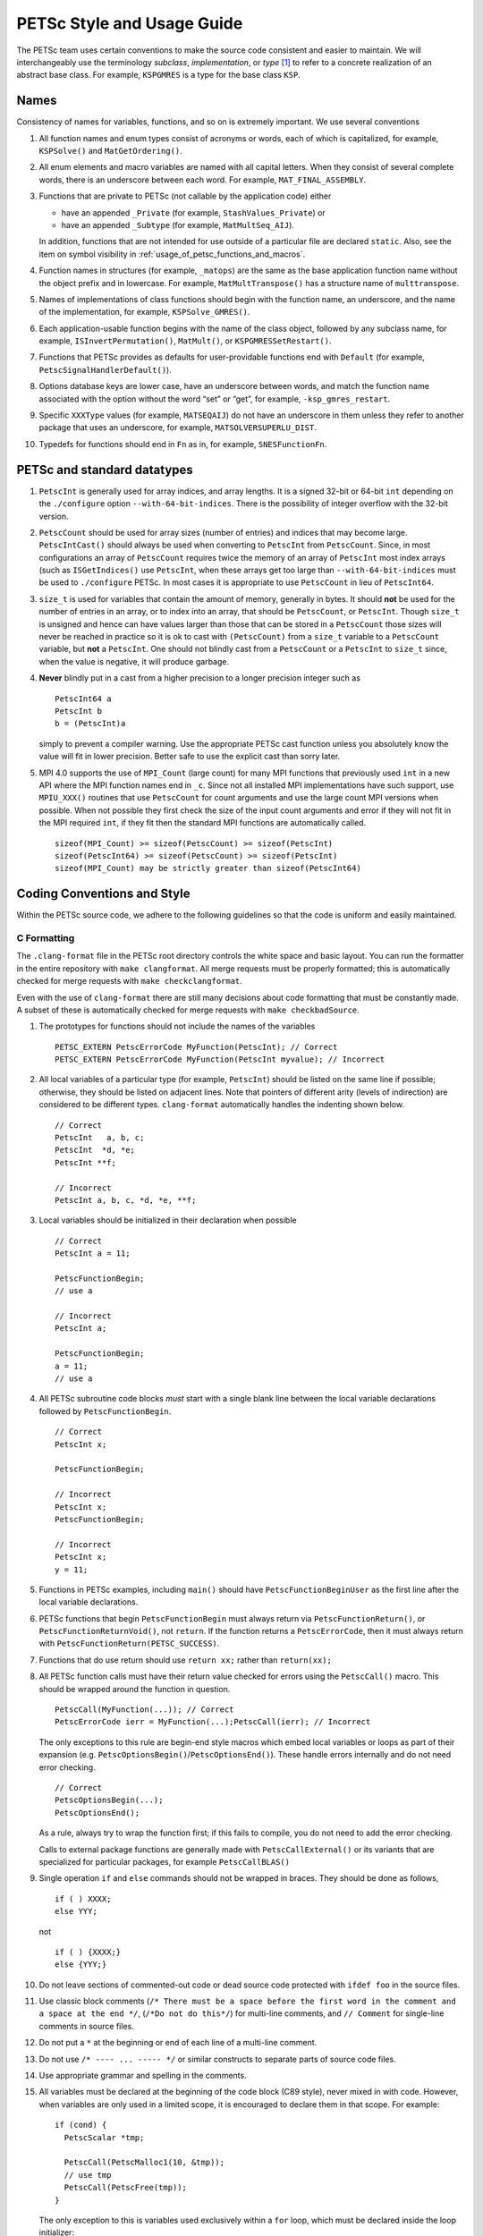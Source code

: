 .. _style:

PETSc Style and Usage Guide
===========================

The PETSc team uses certain conventions to make the source code
consistent and easier to maintain. We will interchangeably use the
terminology *subclass*, *implementation*, or *type* [1]_ to refer to a
concrete realization of an abstract base class. For example,
``KSPGMRES`` is a type for the base class ``KSP``.

Names
-----

Consistency of names for variables, functions, and so on is extremely
important. We use several conventions

#. All function names and enum types consist of acronyms or words, each
   of which is capitalized, for example, ``KSPSolve()`` and
   ``MatGetOrdering()``.

#. All enum elements and macro variables are named with all capital
   letters. When they consist of several complete words, there is an
   underscore between each word. For example, ``MAT_FINAL_ASSEMBLY``.

#. Functions that are private to PETSc (not callable by the application
   code) either

   -  have an appended ``_Private`` (for example, ``StashValues_Private``)
      or

   -  have an appended ``_Subtype`` (for example, ``MatMultSeq_AIJ``).

   In addition, functions that are not intended for use outside of a
   particular file are declared ``static``. Also, see the item
   on symbol visibility in :ref:`usage_of_petsc_functions_and_macros`.

#. Function names in structures (for example, ``_matops``) are the same
   as the base application function name without the object prefix and
   in lowercase. For example, ``MatMultTranspose()`` has a
   structure name of ``multtranspose``.

#. Names of implementations of class functions should begin with the
   function name, an underscore, and the name of the implementation, for
   example, ``KSPSolve_GMRES()``.

#. Each application-usable function begins with the name of the class
   object, followed by any subclass name, for example,
   ``ISInvertPermutation()``, ``MatMult()``, or
   ``KSPGMRESSetRestart()``.

#. Functions that PETSc provides as defaults for user-providable
   functions end with ``Default`` (for example, ``PetscSignalHandlerDefault()``).

#. Options database keys are lower case, have an underscore between
   words, and match the function name associated with the option without
   the word “set” or “get”, for example, ``-ksp_gmres_restart``.

#. Specific ``XXXType`` values (for example, ``MATSEQAIJ``) do not have
   an underscore in them unless they refer to another package that uses
   an underscore, for example, ``MATSOLVERSUPERLU_DIST``.

#. Typedefs for functions should end in ``Fn`` as in, for example, ``SNESFunctionFn``.

.. _stylePetscCount:

PETSc and standard datatypes
----------------------------

#. ``PetscInt`` is generally used for array indices, and array lengths. It
   is a signed 32-bit or 64-bit ``int`` depending on the ``./configure`` option
   ``--with-64-bit-indices``. There is the possibility of integer overflow with the
   32-bit version.

#. ``PetscCount`` should be used for array sizes (number of entries)
   and indices that may become large. ``PetscIntCast()`` should always be used when converting
   to ``PetscInt`` from ``PetscCount``. Since, in most configurations an array of ``PetscCount`` requires twice the memory
   of an array of ``PetscInt`` most index arrays (such as ``ISGetIndices()`` use ``PetscInt``,
   when these arrays get too large than ``--with-64-bit-indices`` must be used to
   ``./configure`` PETSc. In most cases it is appropriate to use ``PetscCount`` in lieu of ``PetscInt64``.

#. ``size_t`` is used for variables that contain the amount of memory, generally in bytes.
   It should **not** be used for the number of
   entries in an array, or to index into an array, that should be ``PetscCount``, or ``PetscInt``.
   Though ``size_t`` is unsigned and hence can have values larger than those that can be stored
   in a ``PetscCount`` those sizes will never be reached in practice so it is ok to cast with ``(PetscCount)``
   from a ``size_t`` variable to a ``PetscCount`` variable, but **not** a ``PetscInt``.
   One should not blindly cast from a ``PetscCount`` or a ``PetscInt``
   to ``size_t`` since, when the value is negative, it will produce garbage.

#. **Never** blindly put in a cast from a higher precision to a longer precision integer such as

   ::

       PetscInt64 a
       PetscInt b
       b = (PetscInt)a

   simply to prevent a compiler warning. Use the appropriate PETSc cast function unless you
   absolutely know the value will fit in lower precision. Better safe to use the explicit
   cast than sorry later.

#. MPI 4.0 supports the use of ``MPI_Count`` (large count) for many MPI functions that previously used ``int`` in a new API where the MPI function
   names end in ``_c``. Since not all installed MPI implementations have such support, use  ``MPIU_XXX()`` routines
   that use ``PetscCount`` for count arguments and use the large count MPI versions when possible.
   When not possible they first check the size of the input count arguments and error if they
   will not fit in the MPI required ``int``, if they fit then the standard MPI functions are automatically called.

   ::

      sizeof(MPI_Count) >= sizeof(PetscCount) >= sizeof(PetscInt)
      sizeof(PetscInt64) >= sizeof(PetscCount) >= sizeof(PetscInt)
      sizeof(MPI_Count) may be strictly greater than sizeof(PetscInt64)

Coding Conventions and Style
----------------------------

Within the PETSc source code, we adhere to the following guidelines so
that the code is uniform and easily maintained.

C Formatting
~~~~~~~~~~~~

The ``.clang-format`` file in the PETSc root directory controls the white space and basic layout. You can run the formatter in the entire repository with ``make clangformat``. All merge requests must be properly formatted; this is automatically checked for merge requests with ``make checkclangformat``.

Even with the use of ``clang-format`` there are still many decisions about code formatting that must be constantly made. A subset of these is automatically checked for merge requests with ``make checkbadSource``.

#. The prototypes for functions should not include the names of the
   variables

   ::

       PETSC_EXTERN PetscErrorCode MyFunction(PetscInt); // Correct
       PETSC_EXTERN PetscErrorCode MyFunction(PetscInt myvalue); // Incorrect

#. All local variables of a particular type (for example, ``PetscInt``) should be listed
   on the same line if possible; otherwise, they should be listed on adjacent lines. Note
   that pointers of different arity (levels of indirection) are considered to be different types. ``clang-format`` automatically
   handles the indenting shown below.

   ::

      // Correct
      PetscInt   a, b, c;
      PetscInt  *d, *e;
      PetscInt **f;

      // Incorrect
      PetscInt a, b, c, *d, *e, **f;

#. Local variables should be initialized in their declaration when possible

   ::

      // Correct
      PetscInt a = 11;

      PetscFunctionBegin;
      // use a

      // Incorrect
      PetscInt a;
  
      PetscFunctionBegin;
      a = 11;
      // use a

#. All PETSc subroutine code blocks *must* start with a single blank line between the local variable
   declarations followed by ``PetscFunctionBegin``.

   ::

      // Correct
      PetscInt x;

      PetscFunctionBegin;

      // Incorrect
      PetscInt x;
      PetscFunctionBegin;

      // Incorrect
      PetscInt x;
      y = 11;

#. Functions in PETSc examples, including ``main()`` should have  ``PetscFunctionBeginUser`` as the first line after the local variable declarations.

#. PETSc functions that begin ``PetscFunctionBegin`` must always return via ``PetscFunctionReturn()``, or ``PetscFunctionReturnVoid()``, not ``return``. If the function returns a ``PetscErrorCode``, then it must always return with ``PetscFunctionReturn(PETSC_SUCCESS)``.

#. Functions that do use return should use ``return xx;`` rather than ``return(xx);``

#. All PETSc function calls must have their return value checked for errors using the
   ``PetscCall()`` macro. This should be wrapped around the function in question.

   ::

      PetscCall(MyFunction(...)); // Correct
      PetscErrorCode ierr = MyFunction(...);PetscCall(ierr); // Incorrect

   The only exceptions to this rule are begin-end style macros which embed local variables
   or loops as part of their expansion
   (e.g. ``PetscOptionsBegin()``/``PetscOptionsEnd()``).  These handle errors internally
   and do not need error checking.

   ::

      // Correct
      PetscOptionsBegin(...);
      PetscOptionsEnd();


   As a rule, always try to wrap the function first; if this fails to compile, you do
   not need to add the error checking.

   Calls to external package functions are generally made with ``PetscCallExternal()`` or its variants that are specialized for particular packages, for example ``PetscCallBLAS()``

#. Single operation ``if`` and ``else`` commands should not be wrapped in braces. They should be done as follows,

   ::

       if ( ) XXXX;
       else YYY;

   not

   ::

       if ( ) {XXXX;}
       else {YYY;}

#. Do not leave sections of commented-out code or dead source code protected with ``ifdef foo`` in the source files.

#. Use classic block comments (``/* There must be a space before the first word in the comment and a space at the end */``,
   (``/*Do not do this*/``) for multi-line comments, and ``// Comment`` for single-line comments in source files.

#. Do not put a ``*`` at the beginning or end of each line of a multi-line comment.

#. Do not use ``/* ---- ... ----- */`` or similar constructs to separate parts of source code files.

#. Use appropriate grammar and spelling in the comments.

#. All variables must be declared at the beginning of the code block (C89
   style), never mixed in with code. However, when variables are only used in a limited
   scope, it is encouraged to declare them in that scope. For example:

   ::

       if (cond) {
         PetscScalar *tmp;

         PetscCall(PetscMalloc1(10, &tmp));
         // use tmp
         PetscCall(PetscFree(tmp));
       }

   The only exception to this is variables used exclusively within a ``for`` loop, which must
   be declared inside the loop initializer:

   ::

       // Correct
       for (PetscInt i = 0; i < n; ++i) {
         // loop body
       }

   ::

       // Correct, variable used outside of loop
       PetscInt i;

   ::

       for (i = 0; i < n; ++i) {
         // loop body
       }
       j = i;

   ::

       // Incorrect
       PetscInt i;
       ...
       for (i = 0; i < n; ++i) {
         // loop body
       }

#. Developers can use // to split very long lines when it improves code readability. For example

   ::

       f[j][i].omega = xdot[j][i].omega + uxx + uyy //
                     + (vxp * (u - x[j][i - 1].omega) + vxm * (x[j][i + 1].omega - u)) * hy //
                     + (vyp * (u - x[j - 1][i].omega) + vym * (x[j + 1][i].omega - u)) * hx //
                     - .5 * grashof * (x[j][i + 1].temp - x[j][i - 1].temp) * hy;

#. The use of ``// clang-format off`` is allowed in the source code but should only be used when necessary. It should not
   be used when trailing // to split lines works.

   ::

       // clang-format off
       f ...
       // clang-format on

#. ``size`` and ``rank`` should be used exclusively for the results of ``MPI_Comm_size()`` and ``MPI_Comm_rank()`` and other variable names for these values should be avoided unless necessary.

C Usage
~~~~~~~

#. Do not use language features that are not in the intersection of C99, C++11, and MSVC
   v1900+ (Visual Studio 2015).  Examples of such banned features include variable-length arrays.
   Note that variable-length arrays (including VLA-pointers) are not supported in C++ and
   were made optional in C11. You may use designated initializers via the
   ``PetscDesignatedInitializer()`` macro.

#. Array and pointer arguments where the array values are not changed
   should be labeled as ``const`` arguments.

#. Scalar values passed to functions should *never* be labeled as
   ``const``.

#. Subroutines that would normally have a ``void **`` argument to return
   a pointer to some data should be prototyped as ``void *``.
   This prevents the caller from having to put a ``(void **)`` cast in
   each function call. See, for example, ``DMDAVecGetArray()``.

#. Do not use the ``register`` directive.

#. Use ``if (v == NULL)`` or  ``if (flg == PETSC_TRUE)``, instead of using ``if (!v)`` or ``if (flg)`` or ``if (!flg)``.

#. Avoid ``#ifdef`` or ``#ifndef`` when possible. Rather, use ``#if defined`` or ``#if
   !defined``.  Better, use ``PetscDefined()`` (see below). The only exception to this
   rule is for header guards, where the ``#ifndef`` form is preferred (see below).

#. Header guard macros should be done using ``#pragma once``. This must be the very first
   non-comment line of the file. There must be no leading or trailing empty (non-comment)
   lines in the header. For example, do

   ::

       /*
         It's OK to have

         comments
       */
       // before the guard
       #pragma once

       // OK, other headers included after the guard
       #include <petscdm.h>
       #include <petscdevice.h>

       // OK, other preprocessor symbols defined after the guard
       #define FOO_BAR_BAZ

       // OK, regular symbols defined after the guard
       typedef struct _p_PetscFoo *PetscFoo;
       ...


   Do not do

   ::

       // ERROR, empty lines at the beginning of the header



       // ERROR, included other headers before the guard
       #include <petscdm.h>
       #include <petscdevice.h>

       // ERROR, defined other preprocessor symbols before the guard
       #define FOO_BAR_BAZ

       // ERROR, defined regular symbols before the guard
       typedef struct _p_PetscFoo *PetscFoo;

       #pragma once

#. Never use system random number generators such as ``rand()`` in PETSc
   code or examples because these can produce different results on
   different systems, thus making portability testing difficult. Instead,
   use ``PetscRandom`` which produces the same results regardless
   of the system used.

#. Variadic macros may be used in PETSc, but must work with MSVC v1900+ (Visual Studio
   2015). Most compilers have conforming implementations of the C99/C++11 rules for
   ``__VA_ARGS__``, but MSVC's implementation is not conforming and may need workarounds.
   See ``PetscDefined()`` for an example of how to work around MSVC's limitations to write
   a macro that is usable in both.

.. _usage_of_petsc_functions_and_macros:

Usage of PETSc Functions and Macros
~~~~~~~~~~~~~~~~~~~~~~~~~~~~~~~~~~~

#. Lengthy conditional preprocessor blocks should mark any ``#else`` or ``#endif``
   directives with a comment containing (or explaining) either the boolean condition or
   the macro's name if the first directive tests whether one is defined. One
   should be able to read any part of the macroblock and find or deduce the
   initial ``#if``. That is:

   ::

       #if defined(MY_MACRO)
       // many lines of code
       #else // MY_MACRO (use name of macro)
       // many more lines of code
       #endif // MY_MACRO

       #if MY_MACRO > 10
       // code
       #else // MY_MACRO < 10
       // more code
       #endif // MY_MACRO > 10

#. Public PETSc include files, ``petsc*.h``, should not reference
   private PETSc ``petsc/private/*impl.h`` include files.

#. Public and private PETSc include files cannot reference include files
   located in the PETSc source tree.

#. All public functions must sanity-check their arguments using the appropriate
   ``PetscValidXXX()`` macros. These must appear between ``PetscFunctionBegin`` and
   ``PetscFunctionReturn()`` For example

   ::

       PetscErrorCode PetscPublicFunction(Vec v, PetscScalar *array, PetscInt collectiveInt)
       {
         PetscFunctionBegin;
         PetscValidHeaderSpecific(v, VEC_CLASSID, 1);
         PetscAssertPointer(array, 2);
         PetscValidLogicalCollectiveInt(v, collectiveInt, 3);
         ...
         PetscFunctionReturn(PETSC_SUCCESS);
       }

   See ``include/petsc/private/petscimpl.h`` and search for "PetscValid" to see all
   available checker macros.

#. When possible, use ``PetscDefined()`` instead of preprocessor conditionals.
   For example, use:

   ::

       if (PetscDefined(USE_DEBUG)) { ... }

   instead of:

   ::

       #if defined(PETSC_USE_DEBUG)
         ...
       #endif

   The former usage allows syntax and type-checking in all configurations of
   PETSc, whereas the latter needs to be compiled with and without debugging
   to confirm that it compiles.

#. *Never* put a function call in a ``return`` statement; do not write

   ::

       PetscFunctionReturn( somefunction(...) ); /* Incorrect */

#. Do *not* put a blank line immediately after ``PetscFunctionBegin;``
   or a blank line immediately before ``PetscFunctionReturn(PETSC_SUCCESS);``.

#. Do not include ``assert.h`` in PETSc source code. Do not use
   ``assert()``, it doesn’t play well in the parallel MPI world.
   You may use ``PetscAssert()`` where appropriate. See ``PetscCall()`` documentation
   for guidance of when to use ``PetscCheck()`` vs. ``PetscAssert()``.

#. Make error messages short but informative. The user should be able to reasonably
   diagnose the greater problem from your error message.

#. Except in code that may be called before PETSc is fully initialized,
   always use ``PetscMallocN()`` (for example, ``PetscMalloc1()``),
   ``PetscCallocN()``, ``PetscNew()``, and ``PetscFree()``, not
   ``malloc()`` and ``free()``.

#. MPI routines and macros that are not part of the 2.1 standard
   should not be used in PETSc without appropriate ``configure``
   checks and ``#if PetscDefined()`` checks. Code should also be provided
   that works if the MPI feature is not available; for example,

   ::

       #if PetscDefined(HAVE_MPI_REDUCE_LOCAL)
         PetscCallMPI(MPI_Reduce_local(inbuf, inoutbuf, count, MPIU_INT, MPI_SUM));
       #else
         PetscCallMPI(MPI_Reduce(inbuf, inoutbuf, count, MPIU_INT, MPI_SUM, 0, PETSC_COMM_SELF);
       #endif

#. Do not introduce PETSc routines that provide essentially the same
   functionality as an available MPI routine. For example, do not write
   a routine ``PetscGlobalSum()`` that takes a scalar value and performs
   an ``MPI_Allreduce()`` on it. Instead, use the MPI routine
   ``MPI_Allreduce()`` directly in the code.

#. Never use a local variable counter such as ``PetscInt flops = 0;`` to
   accumulate flops and then call ``PetscLogFlops();`` *always* just
   call ``PetscLogFlops()`` directly when needed.

#. Library symbols meant to be directly usable by the user should be declared
   ``PETSC_EXTERN`` in their respective public header file. Symbols intended for internal use should instead be declared ``PETSC_INTERN``. Note that doing so is
   unnecessary in the case of symbols local to a single translation unit; these should
   be declared ``static``. PETSc can be configured to build a separate shared
   library for each top-level class (``Mat``, ``Vec``, ``KSP``, and so on), and that plugin
   implementations of these classes can be included as separate shared libraries; thus,
   otherwise private symbols may need to be marked ``PETSC_SINGLE_LIBRARY_INTERN``. For
   example

   -  ``MatStashCreate_Private()`` is marked ``PETSC_INTERN`` as it is used
      across compilation units, but only within the ``Mat`` package;

   -  all functions, such as ``KSPCreate()``, included in the public
      headers (``include/petsc*.h``) should be marked ``PETSC_EXTERN``;

   - ``VecLoad_Default()`` is marked
     ``PETSC_SINGLE_LIBRARY_INTERN`` as it may be used across library boundaries, but is
     not intended to be visible to users;

#. Before removing or renaming an API function, type, or enumerator,
   ``PETSC_DEPRECATED_XXX()`` should be used in the relevant header file
   to indicate the new usage and the PETSc version number where the
   deprecation will first appear. The old function or type, with the
   deprecation warning, should remain for at least one major release. We do not remove support for the
   deprecated functionality unless there is a specific reason to remove it; it is not removed simply because
   it has been deprecated for "a long time."

   The function or type’s manual page should be updated (see :ref:`manual_page_format`).
   For example,

   ::

       typedef NewType OldType PETSC_DEPRECATED_TYPEDEF("Use NewType (since version 3.9)");

       PETSC_DEPRECATED_FUNCTION("Use NewFunction() (since version 3.9)") PetscErrorCode OldFunction();

       #define OLD_ENUMERATOR_DEPRECATED  OLD_ENUMERATOR PETSC_DEPRECATED_ENUM("Use NEW_ENUMERATOR (since version 3.9)")
       typedef enum {
         OLD_ENUMERATOR_DEPRECATED = 3,
         NEW_ENUMERATOR = 3
       } MyEnum;

   Note that after compiler preprocessing, the enum above would be transformed into something like

   ::

       typedef enum {
         OLD_ENUMERATOR __attribute__((deprecated)) = 3,
         NEW_ENUMERATOR = 3
       } MyEnum;

#. Before removing or renaming an options database key,
   ``PetscOptionsDeprecated()`` should be used for at least one major
   release. We do not remove support for the
   deprecated functionality unless there is a specific reason to remove it; it is not removed simply because
   it has been deprecated for "a long time."

#. The format strings in PETSc ASCII output routines, such as
   ``PetscPrintf()``, take a ``%" PetscInt_FMT "`` for all PETSc variables of type ``PetscInt``,
   not a ``%d``.

#. All arguments of type ``PetscReal`` to PETSc ASCII output routines,
   such as ``PetscPrintf``, must be cast to ``double``, for example,

   ::

       PetscPrintf(PETSC_COMM_WORLD, "Norm %g\n", (double)norm);

Formatted Comments
------------------

PETSc uses formatted comments and the Sowing packages :cite:`gropp1993sowing` :cite:`gropp1993sowing2`
to generate documentation (manual pages) and the Fortran interfaces. Documentation
for Sowing and the formatting may be found at
http://wgropp.cs.illinois.edu/projects/software/sowing/; in particular,
see the documentation for ``doctext``. Currently, doctext produces Markdown files ending in ``.md``, which
Sphinx later processes.

-  | ``/*@``
   | a formatted comment of a function that will be used for documentation and a Fortran interface.

-  | ``/*@C``
   | a formatted comment of a function that will be used only for documentation, not to generate a Fortran interface. Certain constructs and usages do not yet support automatically generating a Fortran interface. In general, such labeled C functions should have a custom Fortran interface provided.

-  | ``/*E``
   | a formatted comment of an enum used for documentation only. Note that each of these needs to be listed in ``lib/petsc/conf/bfort-petsc.txt`` as a native and defined in the corresponding ``include/petsc/finclude/petscxxx.h`` Fortran include file and the values set as parameters in the file ``src/SECTION/f90-mod/petscSUBSECTION.h``, for example, ``src/vec/f90-mod/petscis.h``.

-  | ``/*S``
   | a formatted comment for a data type such as ``KSP``. Each of these needs to be listed in ``lib/petsc/conf/bfort-petsc.txt`` as a ``nativeptr``.

-  | ``/*J``
   | a formatted comment for a string type such as ``KSPType``.

-  | ``/*MC``
   | a formatted comment of a CPP macro or enum value for documentation.

The Fortran interface files supplied manually by the developer go into the two
directories ``ftn-custom`` and ``f90-custom``, while those generated by
Sowing go into ``ftn-auto`` directories in the $PETSC_ARCH/src`` directory tree.

Each include file that contains formatted comments needs to have a line of the form

   ::

       /* SUBMANSEC = submansec (for example Sys) */

preceded by and followed by a blank line. For source code, this information is found in the makefile in that source code's directory in the format

   ::

       MANSEC   = DM
       SUBMANSEC= DMPlex

.. _manual_page_format :

Manual Page Format
~~~~~~~~~~~~~~~~~~

Each function, typedef, class, macro, enum, and so on in the public API
should include the following data, correctly formatted (see codes
section) to generate complete manual pages and (possibly) Fortran interfaces with
Sowing. All entries below should be separated by blank lines. Except
where noted, add a newline after the section headings.

#. The item’s name, followed by a dash and brief (one-sentence)
   description.

#. If documenting a function implemented with a preprocessor macro
   (e.g., ``PetscOptionsBegin()``), an explicit ``Synopsis:`` section
   noting the required header and the function signature.

#. If documenting a function, a description of the function’s
   “collectivity”.

   -  ``Not Collective`` if the function need not be called on multiple (or possibly all) MPI
      processes

   -  ``Collective`` if the function is a collective operation.

   -  ``Logically Collective; yyy must contain common value]``
      if the function is collective but does not require any actual
      synchronization (e.g., setting class parameters uniformly). Any
      argument yyy, which must have the same value on all ranks of the
      MPI communicator should be noted here.

#. If the function is not supported in Fortran, then after the collective information, on the same line,
   one should provide ``; No Fortran support``.

#. If documenting a function with input parameters, a list of input
   parameter descriptions in an ``Input Parameter(s):`` section.

#. If documenting a function with output parameters, a list of output
   parameter descriptions in an ``Output Parameter(s):`` section.

#. If any input or output parameters are function pointers, they should be documented in the style

   .. code-block:: console

      Calling sequence of `func()`:
      . arg - the integer argument description

#. If documenting a function that interacts with the options database, a
   list of options database keys in an ``Options Database Key(s):``
   section.

#. ``Level:`` (no newline) followed by ``beginner``,
   ``intermediate``, ``advanced``, ``developer``, or ``deprecated``. This
   should be listed before the various ``Note(s):`` sections.

#. (Optional) a ``Note(s):`` section containing in-depth discussion,
   technical caveats, special cases, and so on. If it is ambiguous
   whether returned pointers/objects need to be freed/destroyed by the
   user or not, this information should be mentioned here.

#. (If applicable) a ``Fortran Note(s):`` section detailing any relevant
   differences in calling or using the item from Fortran.

#. (If applicable) a ``Developer Note(s):`` section detailing any relevant
   information about the code for developers, for example, why a
   particular algorithm was implemented.

#. (If applicable) references should be indicated inline with \{cite\}\`Bibtex-key\` where
   Bibtex-key is in the file `doc/petsc.bib`, as in the manual page for `PCFIELDSPLIT`.

#. ``.seealso:`` (no newline, no spaces to the left of this text), followed by a list of related manual
   pages. These manual pages should usually also point back to this
   manual page in their ``seealso:`` sections. This is the final entry in the
   comment. There should be no blank line after the ``.seealso:`` items.

#. All PETSc functions that appear in a manual page (except the one in the header at the top) should end with a ``()`` and be enclosed
   in single back tick marks. All PETSc enum types and macros etc, should also be enclosed in single back tick marks.
   This includes each item listed in the ``.seealso:`` lines.

.. [1]
   Type also refers to the string name of the subclass.

Spelling and Capitalization
~~~~~~~~~~~~~~~~~~~~~~~~~~~

#. Proper nouns, including Unix, Linux, X Windows, and Microsoft Windows, should be fully written and capitalized. This includes all operating systems.
   The Apple computer operating system is written as macOS.

#. Company names and product names should be capitalized.

#. Company names and terms that are traditionally all capitalized, for example, MATLAB, NVIDIA, and CUDA, should be all capitalized.

#. ARM is a family of processor designs, while Arm is the company that licenses them.

#. Unix should not be all capitalized.

#. Microsoft Windows should always be written out with two words. That is, it should not be shortened to Windows or MS Win etc.

#. CMake should be capitalized as shown.

#. BLAS and LAPACK are written in full capitalization.

#. Open MPI is written as two words.

References
----------

.. bibliography:: /petsc.bib
   :filter: docname in docnames
